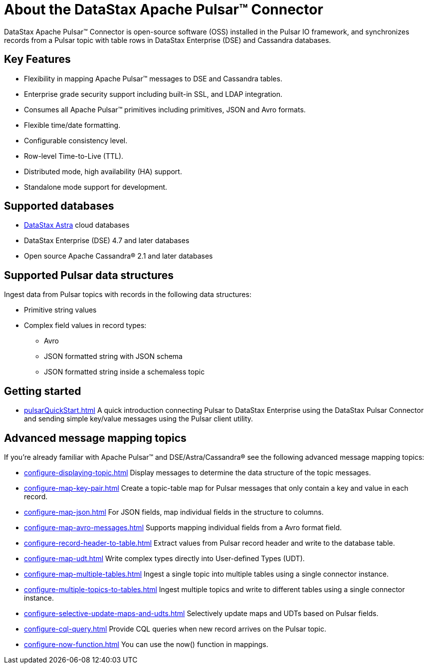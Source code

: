 = About the DataStax Apache Pulsar™ Connector 

:page-tag: pulsar-connector,planner,dev,admin,pulsar

DataStax Apache Pulsar™ Connector is open-source software (OSS) installed in the Pulsar IO framework, and synchronizes records from a Pulsar topic with table rows in DataStax Enterprise (DSE) and Cassandra databases.

== Key Features

* Flexibility in mapping Apache Pulsar™ messages to DSE and Cassandra tables.
* Enterprise grade security support including built-in SSL, and LDAP integration.
* Consumes all Apache Pulsar™ primitives including primitives, JSON and Avro formats.
* Flexible time/date formatting.
* Configurable consistency level.
* Row-level Time-to-Live (TTL).
* Distributed mode, high availability (HA) support.
* Standalone mode support for development.

[#supported-databases]
== Supported databases

* https://docs.datastax.com/en/astra-serverless/docs/[DataStax Astra] cloud databases
* DataStax Enterprise (DSE) 4.7 and later databases
* Open source Apache Cassandra® 2.1 and later databases

== Supported Pulsar data structures

Ingest data from Pulsar topics with records in the following data structures:

* Primitive string values
* Complex field values in record types:
 ** Avro
 ** JSON formatted string with JSON schema
 ** JSON formatted string inside a schemaless topic

== Getting started

* xref:pulsarQuickStart.adoc[] A quick introduction connecting Pulsar to DataStax Enterprise using the DataStax Pulsar Connector and sending simple key/value messages using the Pulsar client utility.

== Advanced message mapping topics

If you're already familiar with Apache Pulsar™ and DSE/Astra/Cassandra® see the following advanced message mapping topics:

* xref:configure-displaying-topic.adoc[] Display messages to determine the data structure of the topic messages.
* xref:configure-map-key-pair.adoc[] Create a topic-table map for Pulsar messages that only contain a key and value in each record.
* xref:configure-map-json.adoc[] For JSON fields, map individual fields in the structure to columns.
* xref:configure-map-avro-messages.adoc[] Supports mapping individual fields from a Avro format field.
* xref:configure-record-header-to-table.adoc[] Extract values from Pulsar record header and write to the database table.
* xref:configure-map-udt.adoc[] Write complex types directly into User-defined Types (UDT).
* xref:configure-map-multiple-tables.adoc[] Ingest a single topic into multiple tables using a single connector instance.
* xref:configure-multiple-topics-to-tables.adoc[] Ingest multiple topics and write to different tables using a single connector instance.
* xref:configure-selective-update-maps-and-udts.adoc[] Selectively update maps and UDTs based on Pulsar fields.
* xref:configure-cql-query.adoc[] Provide CQL queries when new record arrives on the Pulsar topic.
* xref:configure-now-function.adoc[] You can use the now() function in mappings.
